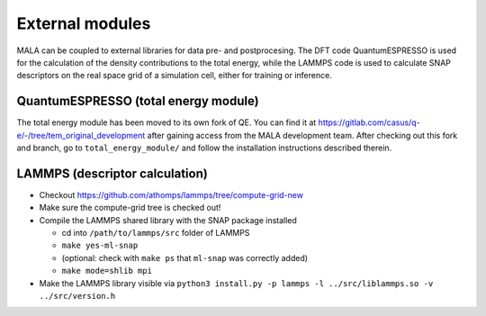 External modules
================

MALA can be coupled to external libraries for data pre- and postprocesing.
The DFT code QuantumESPRESSO is used for the calculation of the density
contributions to the total energy, while the LAMMPS code is used to calculate
SNAP descriptors on the real space grid of a simulation cell, either for
training or inference.

QuantumESPRESSO (total energy module)
*************************************

The total energy module has been moved to its own fork of QE.
You can find it at
https://gitlab.com/casus/q-e/-/tree/tem_original_development after
gaining access from the MALA development team. After checking out this
fork and branch, go to ``total_energy_module/`` and follow the installation
instructions described therein.


LAMMPS (descriptor calculation)
*******************************

* Checkout https://github.com/athomps/lammps/tree/compute-grid-new
* Make sure the compute-grid tree is checked out!
* Compile the LAMMPS shared library with the SNAP package installed

  - cd into ``/path/to/lammps/src`` folder of LAMMPS
  - ``make yes-ml-snap``
  - (optional: check with ``make ps`` that ``ml-snap`` was correctly added)
  - ``make mode=shlib mpi``

* Make the LAMMPS library visible via ``python3 install.py -p lammps -l ../src/liblammps.so -v ../src/version.h``
